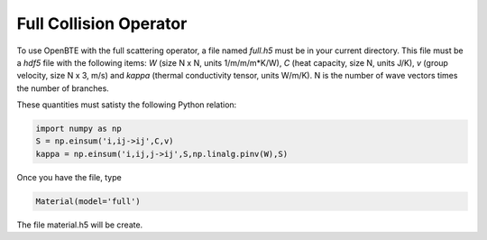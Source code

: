 Full Collision Operator
===================================

To use OpenBTE with the full scattering operator, a file named `full.h5` must be in your current directory. This file must be a `hdf5` file with the following items: `W` (size N x N, units 1/m/m/m*K/W), `C` (heat capacity, size N, units J/K), `v` (group velocity, size N x 3, m/s) and `kappa` (thermal conductivity tensor, units W/m/K). N is the number of wave vectors times the number of branches.

These quantities must satisty the following Python relation:


.. code-block:: python

   import numpy as np
   S = np.einsum('i,ij->ij',C,v)
   kappa = np.einsum('i,ij,j->ij',S,np.linalg.pinv(W),S)

Once you have the file, type   

.. code-block:: python

   Material(model='full')

The file material.h5 will be create.

